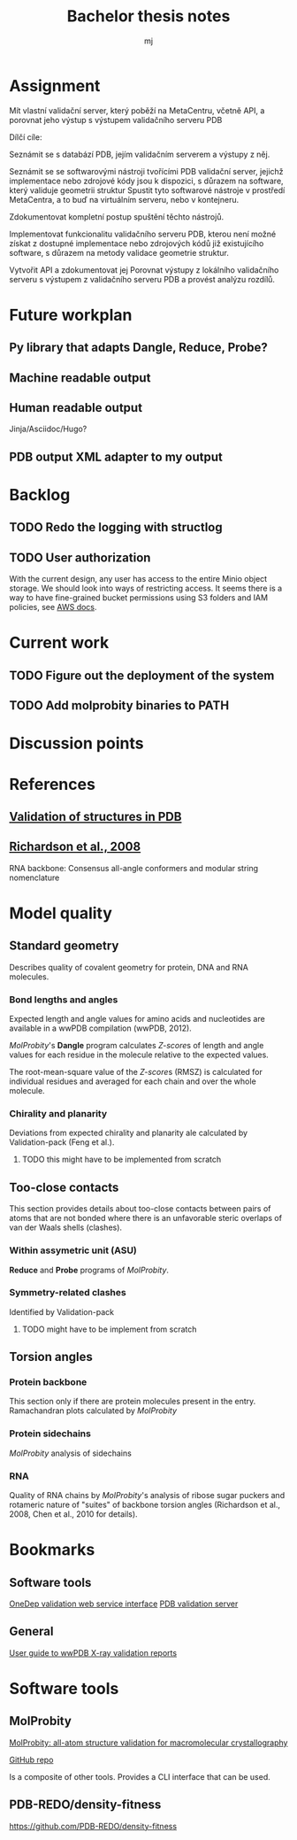 #+title: Bachelor thesis notes
#+author: mj

* Assignment
Mít vlastní validační server, který poběží na MetaCentru, včetně API, a porovnat
jeho výstup s výstupem validačního serveru PDB

Dílčí cíle:

Seznámit se s databází PDB, jejím validačním serverem a výstupy z něj.

Seznámit se se softwarovými nástroji tvořícími PDB validační server, jejichž
implementace nebo zdrojové kódy jsou k dispozici, s důrazem na software, který
validuje geometrii struktur Spustit tyto softwarové nástroje v prostředí
MetaCentra, a to buď na virtuálním serveru, nebo v kontejneru.

Zdokumentovat kompletní postup spuštění těchto nástrojů.

Implementovat funkcionalitu validačního serveru PDB, kterou není možné získat z
dostupné implementace nebo zdrojových kódů již existujícího software, s důrazem
na metody validace geometrie struktur.

Vytvořit API a zdokumentovat jej Porovnat výstupy z lokálního validačního
serveru s výstupem z validačního serveru PDB a provést analýzu rozdílů.

* Future workplan
** Py library that adapts Dangle, Reduce, Probe?
** Machine readable output
** Human readable output
Jinja/Asciidoc/Hugo?
** PDB output XML adapter to my output

* Backlog
** TODO Redo the logging with structlog
** TODO User authorization
With the current design, any user has access to the entire Minio object storage.
We should look into ways of restricting access. It seems there is a way to have
fine-grained bucket permissions using S3 folders and IAM policies, see [[https://aws.amazon.com/blogs/security/writing-iam-policies-grant-access-to-user-specific-folders-in-an-amazon-s3-bucket/][AWS docs]].

* Current work
** TODO Figure out the deployment of the system
** TODO Add molprobity binaries to PATH

* Discussion points

* References
** [[file:papers/validation-of-structures-pdb.pdf][Validation of structures in PDB]]

** [[file:./papers/rna-2008-richardson.pdf][Richardson et al., 2008]]
RNA backbone: Consensus all-angle conformers and modular string nomenclature

* Model quality
** Standard geometry
Describes quality of covalent geometry for protein, DNA and RNA molecules.

*** Bond lengths and angles
Expected length and angle values for amino acids and nucleotides are available
in a wwPDB compilation (wwPDB, 2012).

[[MolProbity]]'s *Dangle* program calculates [[Z-score]]s of length and angle values for
each residue in the molecule relative to the expected values.

The root-mean-square value of the [[Z-score]]s (RMSZ) is calculated for individual
residues and averaged for each chain and over the whole molecule.

*** Chirality and planarity
Deviations from expected chirality and planarity ale calculated by
Validation-pack (Feng et al.).

**** TODO this might have to be implemented from scratch

** Too-close contacts
This section provides details about too-close contacts between pairs of atoms
that are not bonded where there is an unfavorable steric overlaps of van der
Waals shells (clashes).

*** Within assymetric unit (ASU)
*Reduce* and *Probe* programs of [[MolProbity]].

*** Symmetry-related clashes
Identified by Validation-pack

**** TODO might have to be implement from scratch

** Torsion angles
*** Protein backbone
This section only if there are protein molecules present in the entry.
Ramachandran plots calculated by [[MolProbity]]
*** Protein sidechains
[[MolProbity]] analysis of sidechains

*** RNA
Quality of RNA chains by [[MolProbity]]'s analysis of ribose sugar puckers and
rotameric nature of "suites" of backbone torsion angles (Richardson et al.,
2008, Chen et al., 2010 for details).

* Bookmarks

** Software tools
[[https://www.wwpdb.org/validation/onedep-validation-web-service-interface][OneDep validation web service interface]]
[[https://validate.wwpdb.org][PDB validation server]]

** General
[[https://www.wwpdb.org/validation/XrayValidationReportHelp][User guide to wwPDB X-ray validation reports]]

* Software tools
** MolProbity

[[file:papers/mol-probity.pdf][MolProbity: all-atom structure validation for macromolecular crystallography]]

[[https://github.com/rlabduke/MolProbity][GitHub repo]]

Is a composite of other tools. Provides a CLI interface that can be used.

** PDB-REDO/density-fitness
https://github.com/PDB-REDO/density-fitness

